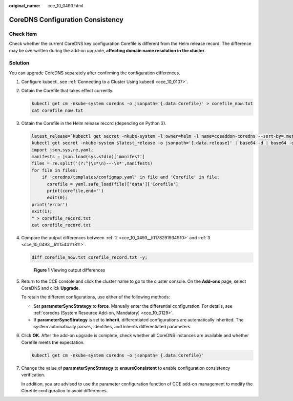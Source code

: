 :original_name: cce_10_0493.html

.. _cce_10_0493:

CoreDNS Configuration Consistency
=================================

Check Item
----------

Check whether the current CoreDNS key configuration Corefile is different from the Helm release record. The difference may be overwritten during the add-on upgrade, **affecting domain name resolution in the cluster**.

Solution
--------

You can upgrade CoreDNS separately after confirming the configuration differences.

#. Configure kubectl, see :ref:`Connecting to a Cluster Using kubectl <cce_10_0107>`.

#. .. _cce_10_0493__li1178291934910:

   Obtain the Corefile that takes effect currently.

   .. code-block::

      kubectl get cm -nkube-system coredns -o jsonpath='{.data.Corefile}' > corefile_now.txt
      cat corefile_now.txt

#. .. _cce_10_0493__li111544111811:

   Obtain the Corefile in the Helm release record (depending on Python 3).

   .. code-block::

      latest_release=`kubectl get secret -nkube-system -l owner=helm -l name=cceaddon-coredns --sort-by=.metadata.creationTimestamp | awk 'END{print $1}'`
      kubectl get secret -nkube-system $latest_release -o jsonpath='{.data.release}' | base64 -d | base64 -d | gzip -d | python -m json.tool | python -c "
      import json,sys,re,yaml;
      manifests = json.load(sys.stdin)['manifest']
      files = re.split('(?:^|\s*\n)---\s*',manifests)
      for file in files:
          if 'coredns/templates/configmap.yaml' in file and 'Corefile' in file:
            corefile = yaml.safe_load(file)['data']['Corefile']
            print(corefile,end='')
            exit(0);
      print('error')
      exit(1);
      " > corefile_record.txt
      cat corefile_record.txt

#. Compare the output differences between :ref:`2 <cce_10_0493__li1178291934910>` and :ref:`3 <cce_10_0493__li111544111811>`.

   .. code-block::

      diff corefile_now.txt corefile_record.txt -y;


   .. figure:: /_static/images/en-us_image_0000001695896617.png
      :alt: **Figure 1** Viewing output differences

      **Figure 1** Viewing output differences

#. Return to the CCE console and click the cluster name to go to the cluster console. On the **Add-ons** page, select CoreDNS and click **Upgrade**.

   To retain the different configurations, use either of the following methods:

   -  Set **parameterSyncStrategy** to **force**. Manually enter the differential configuration. For details, see :ref:`coredns (System Resource Add-on, Mandatory) <cce_10_0129>`.
   -  If **parameterSyncStrategy** is set to **inherit**, differentiated configurations are automatically inherited. The system automatically parses, identifies, and inherits differentiated parameters.

   |image1|

#. Click **OK**. After the add-on upgrade is complete, check whether all CoreDNS instances are available and whether Corefile meets the expectation.

   .. code-block::

      kubectl get cm -nkube-system coredns -o jsonpath='{.data.Corefile}'

#. Change the value of **parameterSyncStrategy** to **ensureConsistent** to enable configuration consistency verification.

   In addition, you are advised to use the parameter configuration function of CCE add-on management to modify the Corefile configuration to avoid differences.

.. |image1| image:: /_static/images/en-us_image_0000001716141253.png

